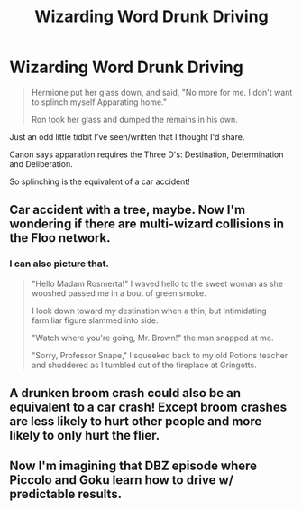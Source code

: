 #+TITLE: Wizarding Word Drunk Driving

* Wizarding Word Drunk Driving
:PROPERTIES:
:Score: 8
:DateUnix: 1447361521.0
:DateShort: 2015-Nov-13
:FlairText: Discussion
:END:
#+begin_quote
  Hermione put her glass down, and said, "No more for me. I don't want to splinch myself Apparating home."

  Ron took her glass and dumped the remains in his own.
#+end_quote

Just an odd little tidbit I've seen/written that I thought I'd share.

Canon says apparation requires the Three D's: Destination, Determination and Deliberation.

So splinching is the equivalent of a car accident!


** Car accident with a tree, maybe. Now I'm wondering if there are multi-wizard collisions in the Floo network.
:PROPERTIES:
:Author: wordhammer
:Score: 2
:DateUnix: 1447363758.0
:DateShort: 2015-Nov-13
:END:

*** I can also picture that.

#+begin_quote
  "Hello Madam Rosmerta!" I waved hello to the sweet woman as she wooshed passed me in a bout of green smoke.

  I look down toward my destination when a thin, but intimidating farmiliar figure slammed into side.

  "Watch where you're going, Mr. Brown!" the man snapped at me.

  "Sorry, Professor Snape," I squeeked back to my old Potions teacher and shuddered as I tumbled out of the fireplace at Gringotts.
#+end_quote
:PROPERTIES:
:Score: 5
:DateUnix: 1447364367.0
:DateShort: 2015-Nov-13
:END:


** A drunken broom crash could also be an equivalent to a car crash! Except broom crashes are less likely to hurt other people and more likely to only hurt the flier.
:PROPERTIES:
:Author: propensity
:Score: 2
:DateUnix: 1447383613.0
:DateShort: 2015-Nov-13
:END:


** Now I'm imagining that DBZ episode where Piccolo and Goku learn how to drive w/ predictable results.
:PROPERTIES:
:Author: shinreimyu
:Score: 1
:DateUnix: 1447380802.0
:DateShort: 2015-Nov-13
:END:
